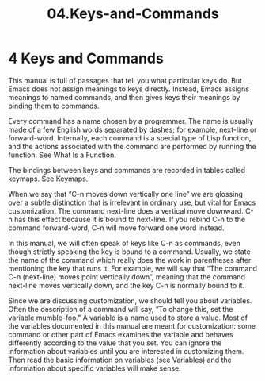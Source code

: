 #+TITLE: 04.Keys-and-Commands

* 4 Keys and Commands

This manual is full of passages that tell you what particular keys do. But Emacs does not assign meanings to keys directly. Instead, Emacs assigns meanings to named commands, and then gives keys their meanings by binding them to commands.

Every command has a name chosen by a programmer. The name is usually made of a few English words separated by dashes; for example, next-line or forward-word. Internally, each command is a special type of Lisp function, and the actions associated with the command are performed by running the function. See What Is a Function.

The bindings between keys and commands are recorded in tables called keymaps. See Keymaps.

When we say that “C-n moves down vertically one line” we are glossing over a subtle distinction that is irrelevant in ordinary use, but vital for Emacs customization. The command next-line does a vertical move downward. C-n has this effect because it is bound to next-line. If you rebind C-n to the command forward-word, C-n will move forward one word instead.

In this manual, we will often speak of keys like C-n as commands, even though strictly speaking the key is bound to a command. Usually, we state the name of the command which really does the work in parentheses after mentioning the key that runs it. For example, we will say that “The command C-n (next-line) moves point vertically down”, meaning that the command next-line moves vertically down, and the key C-n is normally bound to it.

Since we are discussing customization, we should tell you about variables. Often the description of a command will say, “To change this, set the variable mumble-foo.” A variable is a name used to store a value. Most of the variables documented in this manual are meant for customization: some command or other part of Emacs examines the variable and behaves differently according to the value that you set. You can ignore the information about variables until you are interested in customizing them. Then read the basic information on variables (see Variables) and the information about specific variables will make sense.
